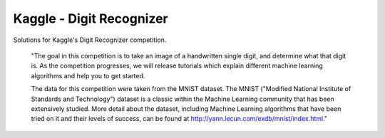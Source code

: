 Kaggle - Digit Recognizer
=========================

Solutions for Kaggle's Digit Recognizer competition.

    "The goal in this competition is to take an image of a handwritten single digit, and determine what that digit is. As the competition progresses, we will release tutorials which explain different machine learning algorithms and help you to get started.

    The data for this competition were taken from the MNIST dataset. The MNIST ("Modified National Institute of Standards and Technology") dataset is a classic within the Machine Learning community that has been extensively studied. More detail about the dataset, including Machine Learning algorithms that have been tried on it and their levels of success, can be found at http://yann.lecun.com/exdb/mnist/index.html."


